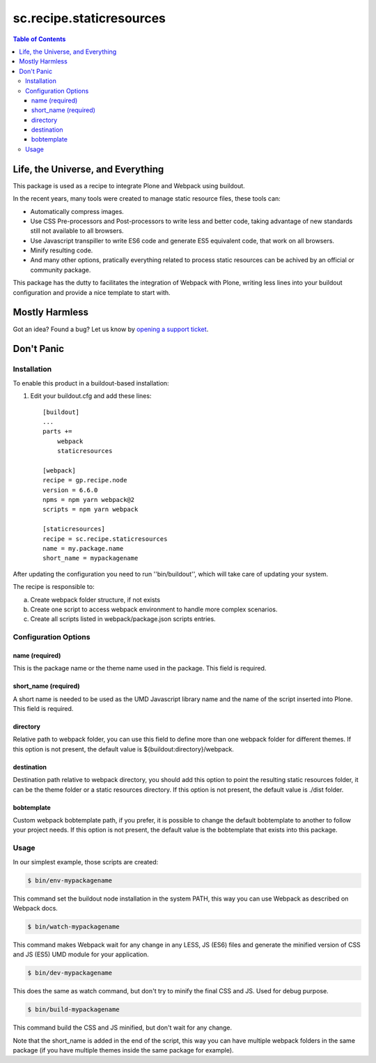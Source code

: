 *************************
sc.recipe.staticresources
*************************

.. contents:: Table of Contents

Life, the Universe, and Everything
----------------------------------

This package is used as a recipe to integrate Plone and Webpack using buildout.

In the recent years, many tools were created to manage static resource files, these tools can:

* Automatically compress images.
* Use CSS Pre-processors and Post-processors to write less and better code, taking advantage of new standards still not available to all browsers.
* Use Javascript transpiller to write ES6 code and generate ES5 equivalent code, that work on all browsers.
* Minify resulting code.
* And many other options, pratically everything related to process static resources can be achived by an official or community package.

This package has the dutty to facilitates the integration of Webpack with Plone, writing less lines into your buildout configuration and provide a nice template to start with.

Mostly Harmless
---------------

.. image:: http://img.shields.io/pypi/v/sc.recipe.staticresources.svg
   :target: https://pypi.python.org/pypi/sc.recipe.staticresources

.. image:: https://img.shields.io/travis/simplesconsultoria/sc.recipe.staticresources/master.svg
    :target: http://travis-ci.org/simplesconsultoria/sc.recipe.staticresources

.. image:: https://img.shields.io/coveralls/simplesconsultoria/sc.recipe.staticresources/master.svg
    :target: https://coveralls.io/r/simplesconsultoria/sc.recipe.staticresources

Got an idea? Found a bug? Let us know by `opening a support ticket <https://github.com/simplesconsultoria/sc.recipe.staticresources/issues>`_.

Don't Panic
-----------

Installation
^^^^^^^^^^^^

To enable this product in a buildout-based installation:

#. Edit your buildout.cfg and add these lines::

    [buildout]
    ...
    parts +=
        webpack
        staticresources

    [webpack]
    recipe = gp.recipe.node
    version = 6.6.0
    npms = npm yarn webpack@2
    scripts = npm yarn webpack

    [staticresources]
    recipe = sc.recipe.staticresources
    name = my.package.name
    short_name = mypackagename

After updating the configuration you need to run ''bin/buildout'', which will take care of updating your system.

The recipe is responsible to:

a. Create webpack folder structure, if not exists
b. Create one script to access webpack environment to handle more complex scenarios.
c. Create all scripts listed in webpack/package.json scripts entries.

Configuration Options
^^^^^^^^^^^^^^^^^^^^^

name (required)
===============
This is the package name or the theme name used in the package.  This field is required.

short_name (required)
=====================
A short name is needed to be used as the UMD Javascript library name and the name of the script inserted into Plone.  This field is required.

directory
=========
Relative path to webpack folder, you can use this field to define more than one webpack folder for different themes.  If this option is not present, the default value is ${buildout:directory}/webpack.

destination
===========
Destination path relative to webpack directory, you should add this option to point the resulting static resources folder, it can be the theme folder or a static resources directory.  If this option is not present, the default value is ./dist folder.

bobtemplate
===========
Custom webpack bobtemplate path, if you prefer, it is possible to change the default bobtemplate to another to follow your project needs. If this option is not present, the default value is the bobtemplate that exists into this package.

Usage
^^^^^

In our simplest example, those scripts are created:

.. code-block:: bash

    $ bin/env-mypackagename

This command set the buildout node installation in the system PATH, this way you can use Webpack as described on Webpack docs.

.. code-block:: bash

    $ bin/watch-mypackagename

This command makes Webpack wait for any change in any LESS, JS (ES6) files and generate the minified version of CSS and JS (ES5) UMD module for your application.

.. code-block:: bash

    $ bin/dev-mypackagename

This does the same as watch command, but don't try to minify the final CSS and JS.  Used for debug purpose.

.. code-block:: bash

    $ bin/build-mypackagename

This command build the CSS and JS minified, but don't wait for any change.

Note that the short_name is added in the end of the script, this way you can have multiple webpack folders in the same package (if you have multiple themes inside the same package for example).
